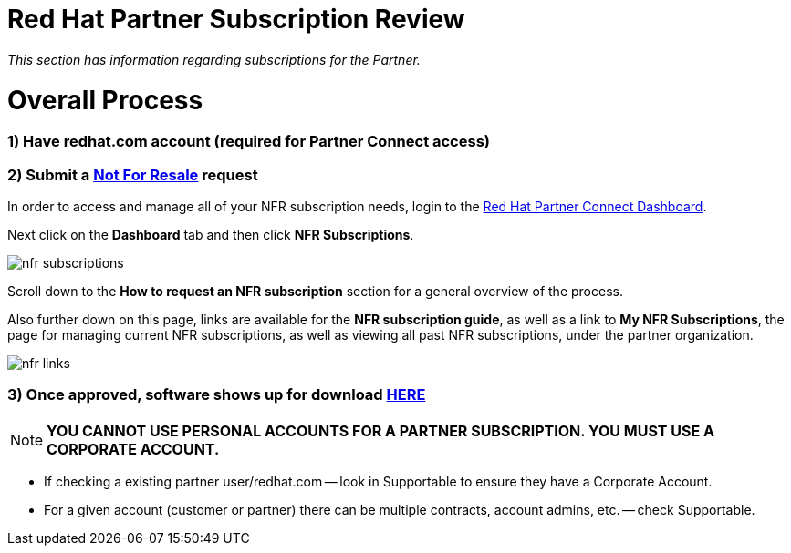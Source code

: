 = Red Hat Partner Subscription Review

_This section has information regarding subscriptions for the Partner._ 


= Overall Process
### 1) Have redhat.com account  (required for Partner Connect access)

### 2) Submit a link:https://github.com/redhat-partner-tech/advanced-partner-enablement/blob/master/pages/not_for_resale.adoc[Not For Resale] request

In order to access and manage all of your NFR subscription needs, login to the link:https://partnercenter.redhat.com/Dashboard_page[Red Hat Partner Connect Dashboard^].  

[.lead]
Next click on the *Dashboard* tab and then click *NFR Subscriptions*.

image::images/nfr_subscriptions.jpg[]

[.lead]
Scroll down to the *How to request an NFR subscription* section for a general overview of the process.

[.lead]
Also further down on this page, links are available for the *NFR subscription guide*, as well as a link to *My NFR Subscriptions*, the page for managing current NFR subscriptions, as well as viewing all past NFR subscriptions, under the partner organization.

image::images/nfr_links.jpg[]


### 3) Once approved, software shows up for download link:https://access.redhat.com/management[HERE]

NOTE: **YOU CANNOT USE PERSONAL ACCOUNTS FOR A PARTNER SUBSCRIPTION. YOU MUST USE A CORPORATE ACCOUNT.**

- If checking a existing partner user/redhat.com -- look in Supportable to ensure they have a Corporate Account.
// what is this trying to say??? "partner user/redhat.com

- For a given account (customer or partner) there can be multiple contracts, account admins, etc. -- check Supportable.


